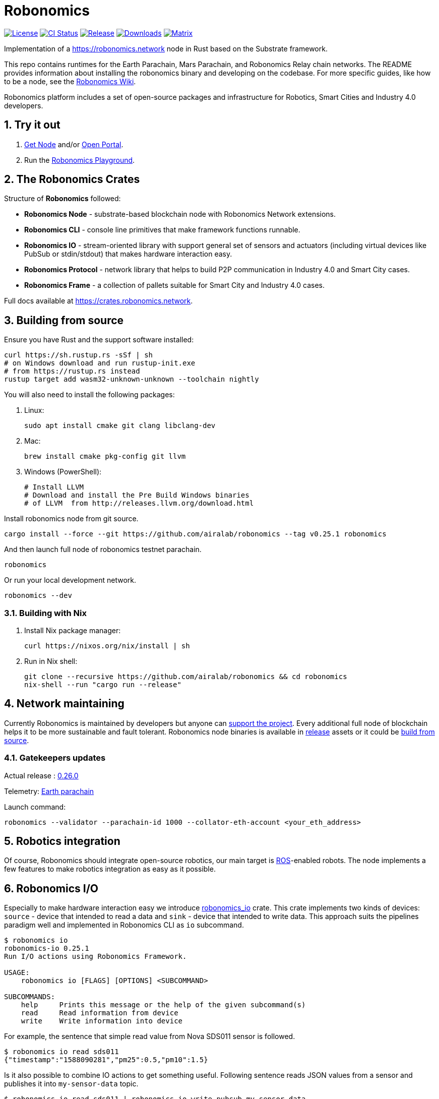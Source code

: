 = Robonomics

:Author: Robonomics Network Developers
:Revision: 0.5.0
:toc:
:sectnums:

image:https://img.shields.io/github/license/airalab/robonomics["License", link="https://github.com/airalab/robonomics/blob/master/LICENSE"]
image:https://github.com/airalab/robonomics/workflows/Testing/badge.svg?branch=master["CI Status", link="https://github.com/airalab/robonomics/actions"]
image:https://img.shields.io/github/release/airalab/robonomics.svg["Release", link="https://github.com/airalab/robonomics/releases"]
image:https://img.shields.io/github/downloads/airalab/robonomics/total.svg["Downloads", link="https://github.com/airalab/robonomics/releases"]
image:https://img.shields.io/matrix/robonomics:matrix.org["Matrix", link="https://matrix.to/#/#robonomics:matrix.org"]

Implementation of a https://robonomics.network node in Rust based on the Substrate framework.

This repo contains runtimes for the Earth Parachain, Mars Parachain, and Robonomics Relay chain networks. The README provides information about installing the robonomics binary and developing on the codebase. For more specific guides, like how to be a node, see the https://wiki.robonomics.network[Robonomics Wiki].

Robonomics platform includes a set of open-source packages and infrastructure for Robotics, Smart Cities and Industry 4.0 developers.

== Try it out

. https://get.robonomics.network[Get Node] and/or https://parachain.robonomics.network[Open Portal].
. Run the https://wiki.robonomics.network/docs/playground-overview/[Robonomics Playground].

== The Robonomics Crates 

Structure of **Robonomics** followed:

- **Robonomics Node** - substrate-based blockchain node with Robonomics Network extensions.
- **Robonomics CLI** - console line primitives that make framework functions runnable.
- **Robonomics IO** - stream-oriented library with support general set of sensors and actuators (including virtual devices like PubSub or stdin/stdout) that makes hardware interaction easy.
- **Robonomics Protocol** - network library that helps to build P2P communication in Industry 4.0 and Smart City cases.
- **Robonomics Frame** - a collection of pallets suitable for Smart City and Industry 4.0 cases.

Full docs available at https://crates.robonomics.network.

== Building from source

Ensure you have Rust and the support software installed:

[source, shell]
----
curl https://sh.rustup.rs -sSf | sh
# on Windows download and run rustup-init.exe
# from https://rustup.rs instead
rustup target add wasm32-unknown-unknown --toolchain nightly
----

You will also need to install the following packages:

 . Linux:
[source, shell]
sudo apt install cmake git clang libclang-dev

 . Mac:
[source, shell]
brew install cmake pkg-config git llvm

 . Windows (PowerShell):
+
[source, shell]
----
# Install LLVM
# Download and install the Pre Build Windows binaries
# of LLVM  from http://releases.llvm.org/download.html
----

Install robonomics node from git source.

[source, shell]
cargo install --force --git https://github.com/airalab/robonomics --tag v0.25.1 robonomics 

And then launch full node of robonomics testnet parachain.

[source, shell]
robonomics

Or run your local development network.

[source, shell]
robonomics --dev

=== Building with Nix

 . Install Nix package manager:
[source, shell]
curl https://nixos.org/nix/install | sh

 . Run in Nix shell:
+
[source, shell]
----
git clone --recursive https://github.com/airalab/robonomics && cd robonomics
nix-shell --run "cargo run --release"
----

== Network maintaining

Currently Robonomics is maintained by developers but anyone can https://www.robonomics.events/#/collators[support the project].
Every additional full node of blockchain helps it to be more sustainable and fault tolerant.
Robonomics node binaries is available in https://github.com/airalab/robonomics/releases[release] assets
or it could be <<building-from-source,build from source>>.

=== Gatekeepers updates

Actual release : https://github.com/airalab/robonomics/releases/tag/v0.26.0[0.26.0]

Telemetry: https://telemetry.polkadot.io/#list/RobonomicsEarth[Earth parachain]

Launch command: 
[source, shell]
----
robonomics --validator --parachain-id 1000 --collator-eth-account <your_eth_address>
----

== Robotics integration

Of course, Robonomics should integrate open-source robotics, our main target is http://www.ros.org[ROS]-enabled robots.
The node implements a few features to make robotics integration as easy as it possible.


== Robonomics I/O

Especially to make hardware interaction easy we introduce https://crates.robonomics.network/robonomics_io/index.html[robonomics_io] crate. This crate implements two kinds of devices: `source` - device that intended to read a data and `sink` - device that intended to write data. This approach suits the pipelines paradigm well and implemented in Robonomics CLI as `io` subcommand.

```
$ robonomics io
robonomics-io 0.25.1
Run I/O actions using Robonomics Framework.

USAGE:
    robonomics io [FLAGS] [OPTIONS] <SUBCOMMAND>

SUBCOMMANDS:
    help     Prints this message or the help of the given subcommand(s)
    read     Read information from device
    write    Write information into device
```

For example, the sentence that simple read value from Nova SDS011 sensor is followed.

```bash
$ robonomics io read sds011
{"timestamp":"1588090281","pm25":0.5,"pm10":1.5}
```

Is it also possible to combine IO actions to get something useful.
Following sentence reads JSON values from a sensor and publishes it into `my-sensor-data` topic.

```bash
$ robonomics io read sds011 | robonomics io write pubsub my-sensor-data
```

Read https://wiki.robonomics.network/docs/rio-overview/[full guide on wiki]. 

=== Building with ROS feature

 . Install ROS using http://wiki.ros.org/melodic/Installation[instruction].

 . Import ROS environment:
[source, shell]
source /opt/ros/melodic/setup.bash

 . Build with `ros` feature:
[source, shell]
cd bin/node && cargo build --release --features ros

=== Examples

Available examples are in https://github.com/airalab/robonomics/tree/master/examples[this directory].

==== Curiosity Rover under Robonomics control

Simple but yet a complete sample of Robonomics `launch` and `datalog` functions.
You can find full documentation on https://wiki.robonomics.network/docs/connect-mars-curiosity-rover-under-robonomics-parachain-control/[Robonomics Wiki].
